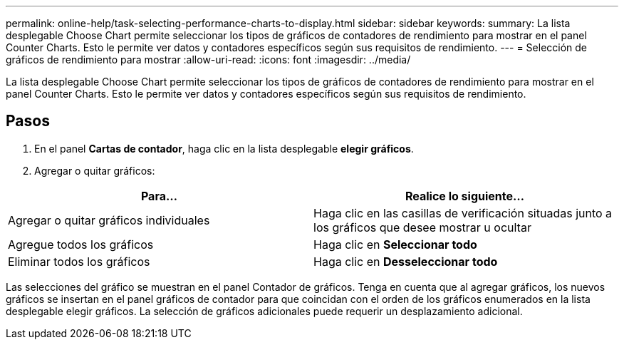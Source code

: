 ---
permalink: online-help/task-selecting-performance-charts-to-display.html 
sidebar: sidebar 
keywords:  
summary: La lista desplegable Choose Chart permite seleccionar los tipos de gráficos de contadores de rendimiento para mostrar en el panel Counter Charts. Esto le permite ver datos y contadores específicos según sus requisitos de rendimiento. 
---
= Selección de gráficos de rendimiento para mostrar
:allow-uri-read: 
:icons: font
:imagesdir: ../media/


[role="lead"]
La lista desplegable Choose Chart permite seleccionar los tipos de gráficos de contadores de rendimiento para mostrar en el panel Counter Charts. Esto le permite ver datos y contadores específicos según sus requisitos de rendimiento.



== Pasos

. En el panel *Cartas de contador*, haga clic en la lista desplegable *elegir gráficos*.
. Agregar o quitar gráficos:


[cols="2*"]
|===
| Para... | Realice lo siguiente... 


 a| 
Agregar o quitar gráficos individuales
 a| 
Haga clic en las casillas de verificación situadas junto a los gráficos que desee mostrar u ocultar



 a| 
Agregue todos los gráficos
 a| 
Haga clic en *Seleccionar todo*



 a| 
Eliminar todos los gráficos
 a| 
Haga clic en *Desseleccionar todo*

|===
Las selecciones del gráfico se muestran en el panel Contador de gráficos. Tenga en cuenta que al agregar gráficos, los nuevos gráficos se insertan en el panel gráficos de contador para que coincidan con el orden de los gráficos enumerados en la lista desplegable elegir gráficos. La selección de gráficos adicionales puede requerir un desplazamiento adicional.
